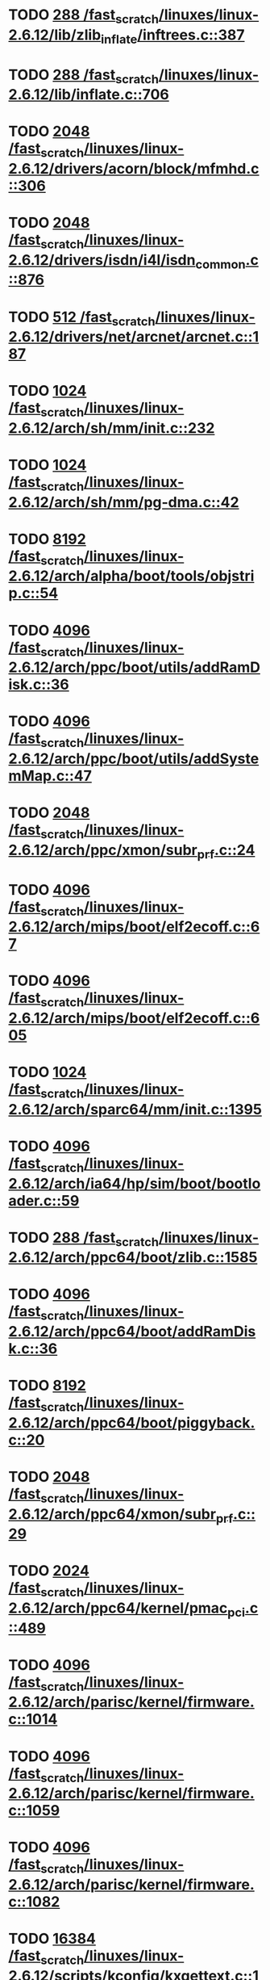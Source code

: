 * TODO [[view:/fast_scratch/linuxes/linux-2.6.12/lib/zlib_inflate/inftrees.c::face=ovl-face1::linb=387::colb=13::cole=16][288 /fast_scratch/linuxes/linux-2.6.12/lib/zlib_inflate/inftrees.c::387]]
* TODO [[view:/fast_scratch/linuxes/linux-2.6.12/lib/inflate.c::face=ovl-face1::linb=706::colb=13::cole=16][288 /fast_scratch/linuxes/linux-2.6.12/lib/inflate.c::706]]
* TODO [[view:/fast_scratch/linuxes/linux-2.6.12/drivers/acorn/block/mfmhd.c::face=ovl-face1::linb=306::colb=20::cole=24][2048 /fast_scratch/linuxes/linux-2.6.12/drivers/acorn/block/mfmhd.c::306]]
* TODO [[view:/fast_scratch/linuxes/linux-2.6.12/drivers/isdn/i4l/isdn_common.c::face=ovl-face1::linb=876::colb=22::cole=26][2048 /fast_scratch/linuxes/linux-2.6.12/drivers/isdn/i4l/isdn_common.c::876]]
* TODO [[view:/fast_scratch/linuxes/linux-2.6.12/drivers/net/arcnet/arcnet.c::face=ovl-face1::linb=187::colb=20::cole=23][512 /fast_scratch/linuxes/linux-2.6.12/drivers/net/arcnet/arcnet.c::187]]
* TODO [[view:/fast_scratch/linuxes/linux-2.6.12/arch/sh/mm/init.c::face=ovl-face1::linb=232::colb=38::cole=42][1024 /fast_scratch/linuxes/linux-2.6.12/arch/sh/mm/init.c::232]]
* TODO [[view:/fast_scratch/linuxes/linux-2.6.12/arch/sh/mm/pg-dma.c::face=ovl-face1::linb=42::colb=38::cole=42][1024 /fast_scratch/linuxes/linux-2.6.12/arch/sh/mm/pg-dma.c::42]]
* TODO [[view:/fast_scratch/linuxes/linux-2.6.12/arch/alpha/boot/tools/objstrip.c::face=ovl-face1::linb=54::colb=13::cole=17][8192 /fast_scratch/linuxes/linux-2.6.12/arch/alpha/boot/tools/objstrip.c::54]]
* TODO [[view:/fast_scratch/linuxes/linux-2.6.12/arch/ppc/boot/utils/addRamDisk.c::face=ovl-face1::linb=36::colb=15::cole=19][4096 /fast_scratch/linuxes/linux-2.6.12/arch/ppc/boot/utils/addRamDisk.c::36]]
* TODO [[view:/fast_scratch/linuxes/linux-2.6.12/arch/ppc/boot/utils/addSystemMap.c::face=ovl-face1::linb=47::colb=15::cole=19][4096 /fast_scratch/linuxes/linux-2.6.12/arch/ppc/boot/utils/addSystemMap.c::47]]
* TODO [[view:/fast_scratch/linuxes/linux-2.6.12/arch/ppc/xmon/subr_prf.c::face=ovl-face1::linb=24::colb=22::cole=26][2048 /fast_scratch/linuxes/linux-2.6.12/arch/ppc/xmon/subr_prf.c::24]]
* TODO [[view:/fast_scratch/linuxes/linux-2.6.12/arch/mips/boot/elf2ecoff.c::face=ovl-face1::linb=67::colb=11::cole=15][4096 /fast_scratch/linuxes/linux-2.6.12/arch/mips/boot/elf2ecoff.c::67]]
* TODO [[view:/fast_scratch/linuxes/linux-2.6.12/arch/mips/boot/elf2ecoff.c::face=ovl-face1::linb=605::colb=12::cole=16][4096 /fast_scratch/linuxes/linux-2.6.12/arch/mips/boot/elf2ecoff.c::605]]
* TODO [[view:/fast_scratch/linuxes/linux-2.6.12/arch/sparc64/mm/init.c::face=ovl-face1::linb=1395::colb=30::cole=34][1024 /fast_scratch/linuxes/linux-2.6.12/arch/sparc64/mm/init.c::1395]]
* TODO [[view:/fast_scratch/linuxes/linux-2.6.12/arch/ia64/hp/sim/boot/bootloader.c::face=ovl-face1::linb=59::colb=17::cole=21][4096 /fast_scratch/linuxes/linux-2.6.12/arch/ia64/hp/sim/boot/bootloader.c::59]]
* TODO [[view:/fast_scratch/linuxes/linux-2.6.12/arch/ppc64/boot/zlib.c::face=ovl-face1::linb=1585::colb=15::cole=18][288 /fast_scratch/linuxes/linux-2.6.12/arch/ppc64/boot/zlib.c::1585]]
* TODO [[view:/fast_scratch/linuxes/linux-2.6.12/arch/ppc64/boot/addRamDisk.c::face=ovl-face1::linb=36::colb=12::cole=16][4096 /fast_scratch/linuxes/linux-2.6.12/arch/ppc64/boot/addRamDisk.c::36]]
* TODO [[view:/fast_scratch/linuxes/linux-2.6.12/arch/ppc64/boot/piggyback.c::face=ovl-face1::linb=20::colb=19::cole=23][8192 /fast_scratch/linuxes/linux-2.6.12/arch/ppc64/boot/piggyback.c::20]]
* TODO [[view:/fast_scratch/linuxes/linux-2.6.12/arch/ppc64/xmon/subr_prf.c::face=ovl-face1::linb=29::colb=22::cole=26][2048 /fast_scratch/linuxes/linux-2.6.12/arch/ppc64/xmon/subr_prf.c::29]]
* TODO [[view:/fast_scratch/linuxes/linux-2.6.12/arch/ppc64/kernel/pmac_pci.c::face=ovl-face1::linb=489::colb=38::cole=42][2024 /fast_scratch/linuxes/linux-2.6.12/arch/ppc64/kernel/pmac_pci.c::489]]
* TODO [[view:/fast_scratch/linuxes/linux-2.6.12/arch/parisc/kernel/firmware.c::face=ovl-face1::linb=1014::colb=59::cole=63][4096 /fast_scratch/linuxes/linux-2.6.12/arch/parisc/kernel/firmware.c::1014]]
* TODO [[view:/fast_scratch/linuxes/linux-2.6.12/arch/parisc/kernel/firmware.c::face=ovl-face1::linb=1059::colb=59::cole=63][4096 /fast_scratch/linuxes/linux-2.6.12/arch/parisc/kernel/firmware.c::1059]]
* TODO [[view:/fast_scratch/linuxes/linux-2.6.12/arch/parisc/kernel/firmware.c::face=ovl-face1::linb=1082::colb=59::cole=63][4096 /fast_scratch/linuxes/linux-2.6.12/arch/parisc/kernel/firmware.c::1082]]
* TODO [[view:/fast_scratch/linuxes/linux-2.6.12/scripts/kconfig/kxgettext.c::face=ovl-face1::linb=142::colb=9::cole=14][16384 /fast_scratch/linuxes/linux-2.6.12/scripts/kconfig/kxgettext.c::142]]
* TODO [[view:/fast_scratch/linuxes/linux-2.6.12/scripts/kconfig/util.c::face=ovl-face1::linb=97::colb=8::cole=13][10000 /fast_scratch/linuxes/linux-2.6.12/scripts/kconfig/util.c::97]]
* TODO [[view:/fast_scratch/linuxes/linux-2.6.12/scripts/mod/modpost.c::face=ovl-face1::linb=218::colb=18::cole=22][4096 /fast_scratch/linuxes/linux-2.6.12/scripts/mod/modpost.c::218]]
* TODO [[view:/fast_scratch/linuxes/linux-2.6.12/scripts/conmakehash.c::face=ovl-face1::linb=83::colb=14::cole=19][65536 /fast_scratch/linuxes/linux-2.6.12/scripts/conmakehash.c::83]]
